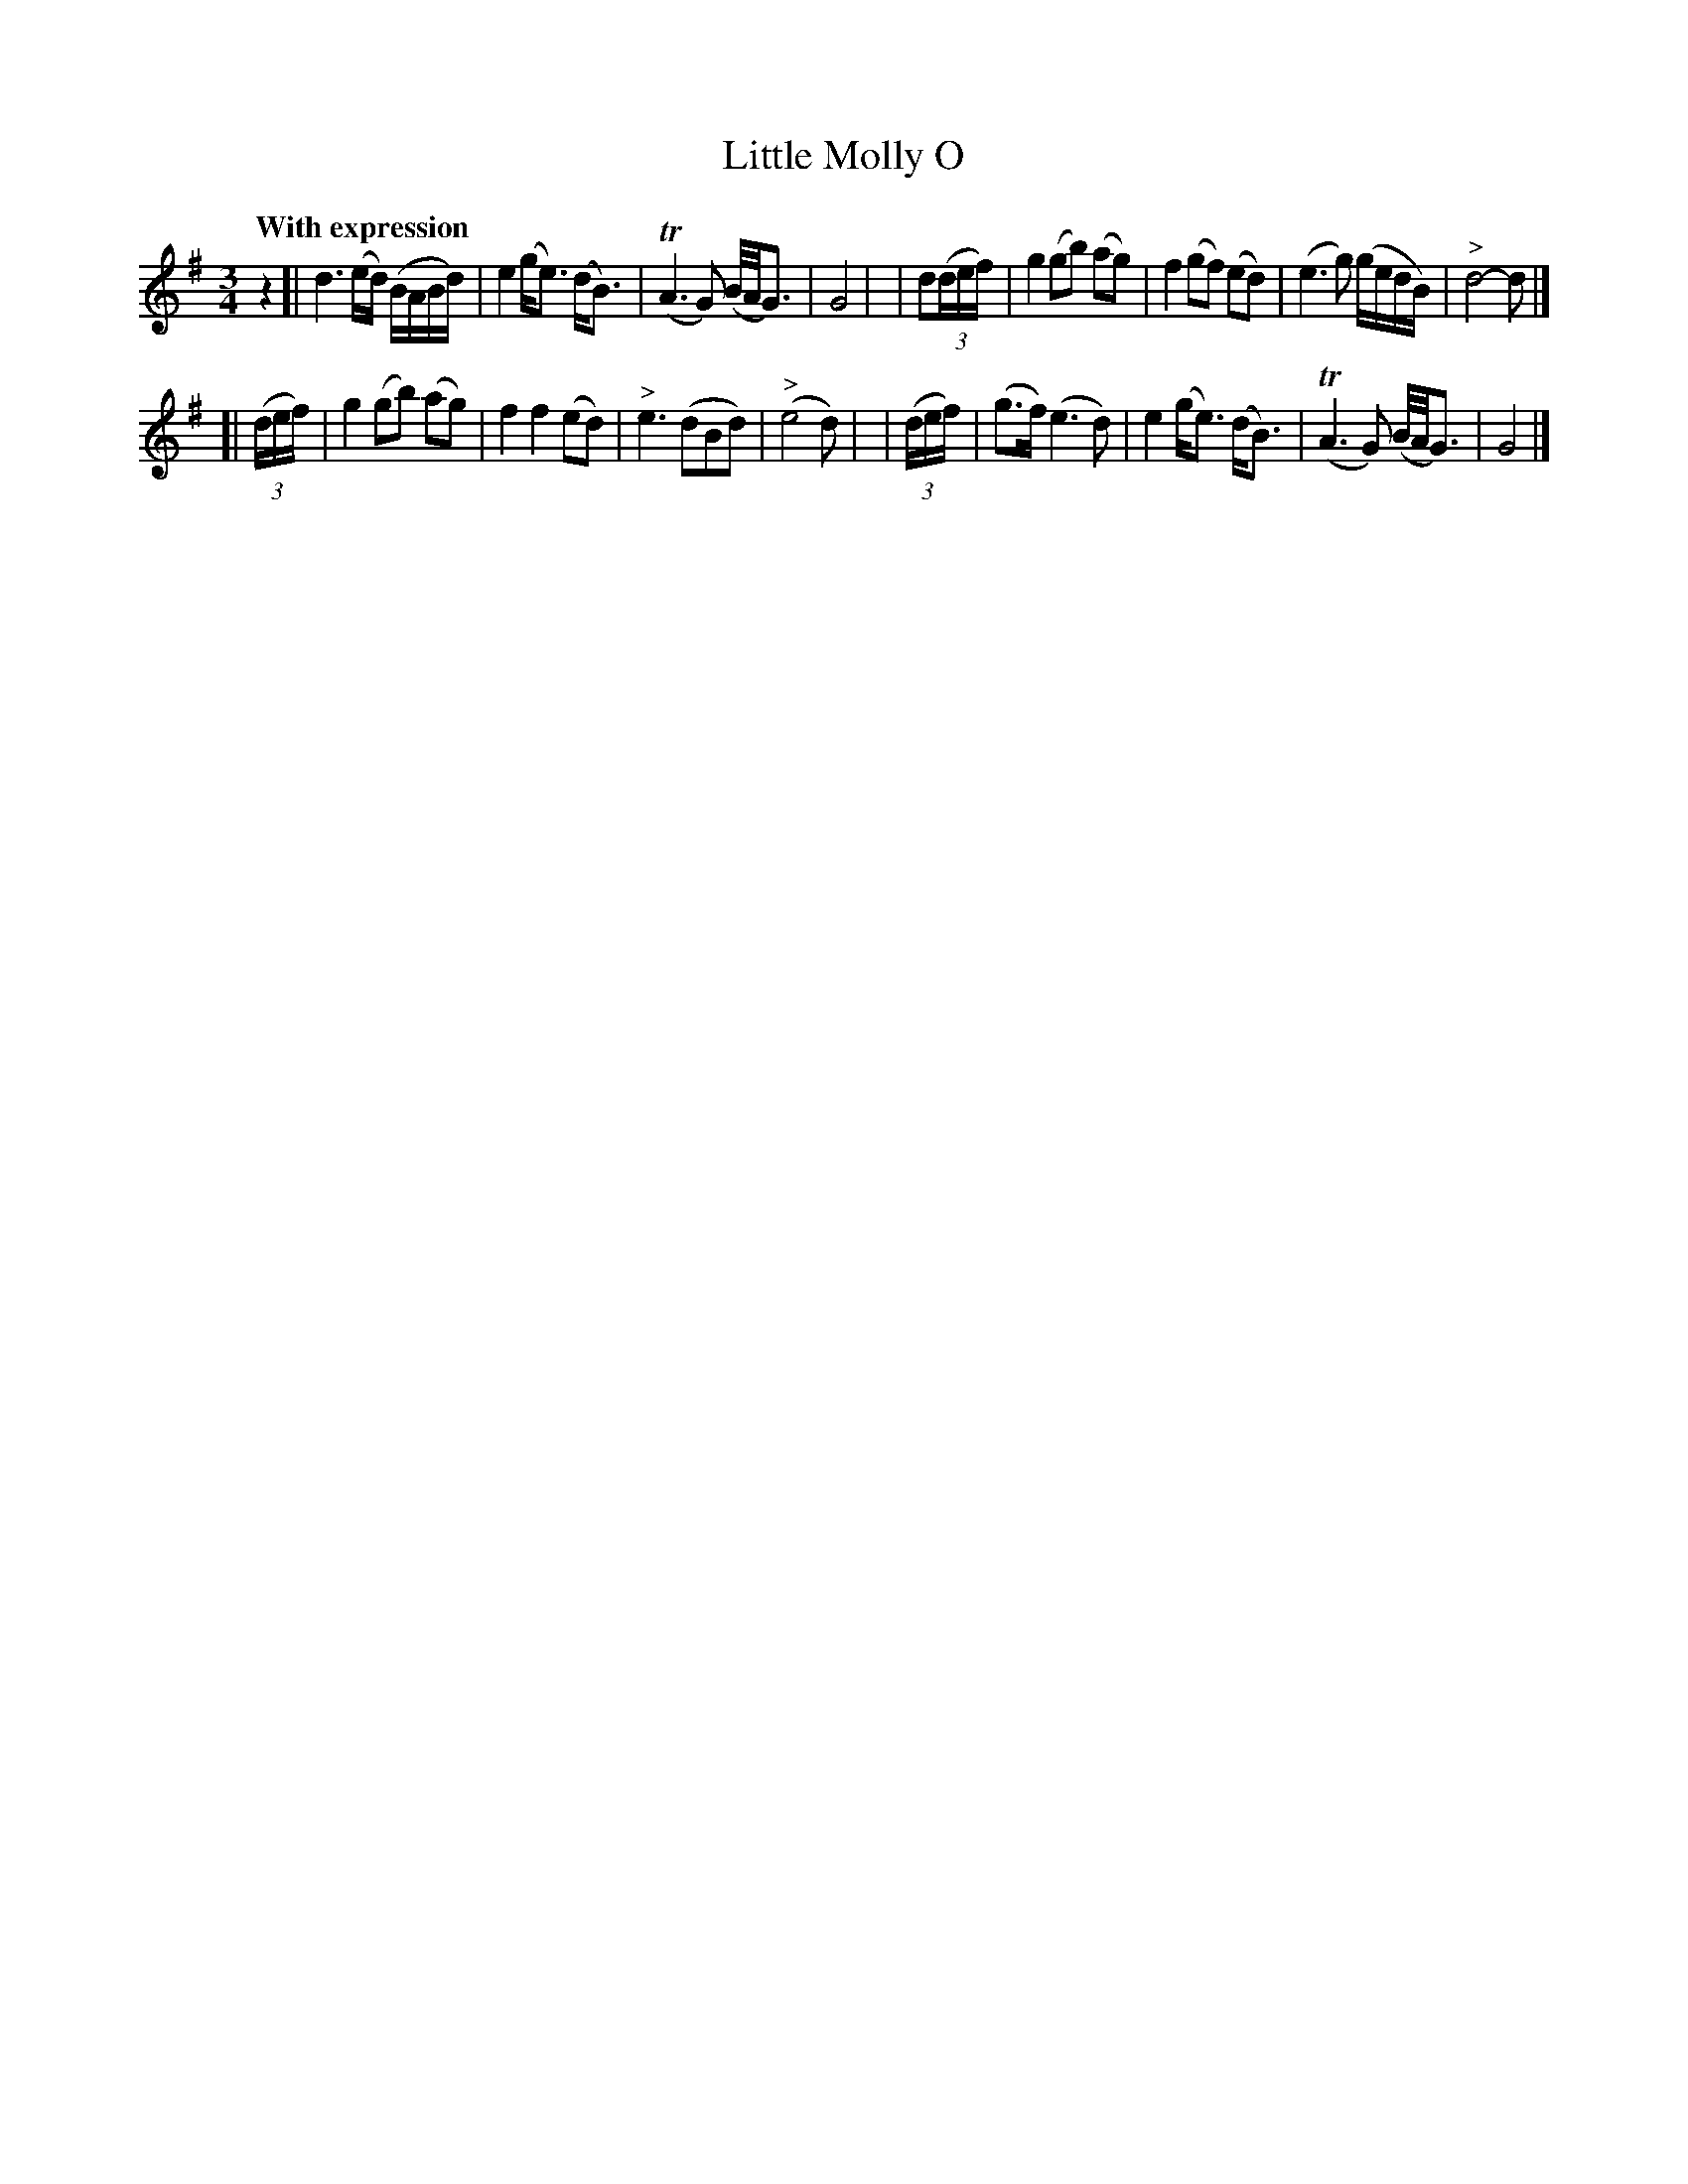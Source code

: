 X: 162
T: Little Molly O
R: air
%S: s:4 b:16(4+4+4+4)
B: O'Neill's 1850 #162
Z: 1997 henrik.norbeck@mailbox.swipnet.se
N: Added initial rest to fix the rhythm of repeats.
Q: "With expression"
M: 3/4
L: 1/8
K: G
z2 \
[| d3 (e/d/) (B/A/B/d/) | e2 (g<e) (d<B) | (TA3 G) (B/4A/4G3/2) | G4 |\
| d(3(d/e/f/) | g2 (gb) (ag) | f2 (gf) (ed) | (e3 g) (g/e/d/B/) | "^>"d4- d |]
[| (3(d/e/f/) | g2 (gb) (ag) | f2 f2 (ed) | "^>"e3 (dBd) | ("^>"e4 d) |\
| (3(d/e/f/) | (g>f) (e3 d) | e2 (g<e) (d<B) | (TA3 G) (B/4A/4G3/2) | G4 |]
